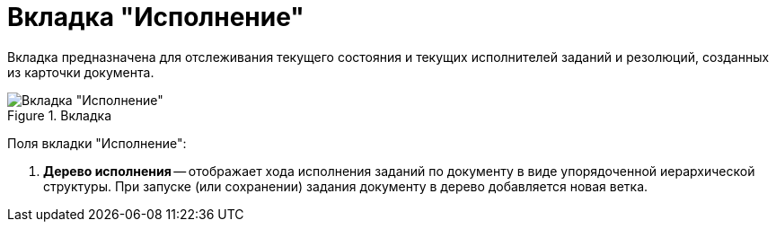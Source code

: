 = Вкладка "Исполнение"

Вкладка предназначена для отслеживания текущего состояния и текущих исполнителей заданий и резолюций, созданных из карточки документа.

image::Card_Doc_Tab_PerformerTask.png[Вкладка "Исполнение",title="Вкладка "Исполнение""]

Поля вкладки "Исполнение":

[arabic]
. *Дерево исполнения* -- отображает хода исполнения заданий по документу в виде упорядоченной иерархической структуры. При запуске (или сохранении) задания документу в дерево добавляется новая ветка.
